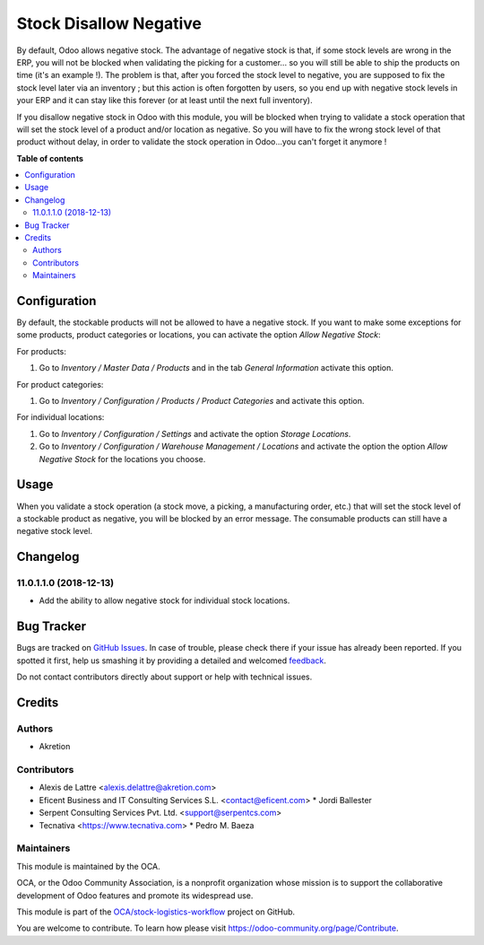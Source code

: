 =======================
Stock Disallow Negative
=======================

.. !!!!!!!!!!!!!!!!!!!!!!!!!!!!!!!!!!!!!!!!!!!!!!!!!!!!
   !! This file is generated by oca-gen-addon-readme !!
   !! changes will be overwritten.                   !!
   !!!!!!!!!!!!!!!!!!!!!!!!!!!!!!!!!!!!!!!!!!!!!!!!!!!!

.. |badge1| image:: https://img.shields.io/badge/maturity-Beta-yellow.png
    :target: https://odoo-community.org/page/development-status
    :alt: Beta
.. |badge2| image:: https://img.shields.io/badge/licence-AGPL--3-blue.png
    :target: http://www.gnu.org/licenses/agpl-3.0-standalone.html
    :alt: License: AGPL-3
.. |badge3| image:: https://img.shields.io/badge/github-OCA%2Fstock--logistics--workflow-lightgray.png?logo=github
    :target: https://github.com/OCA/stock-logistics-workflow/tree/11.0/stock_no_negative
    :alt: OCA/stock-logistics-workflow
.. |badge4| image:: https://img.shields.io/badge/weblate-Translate%20me-F47D42.png
    :target: https://translation.odoo-community.org/projects/stock-logistics-workflow-11-0/stock-logistics-workflow-11-0-stock_no_negative
    :alt: Translate me on Weblate
.. |badge5| image:: https://img.shields.io/badge/runbot-Try%20me-875A7B.png
    :target: https://runbot.odoo-community.org/runbot/154/11.0
    :alt: Try me on Runbot

|badge1| |badge2| |badge3| |badge4| |badge5| 

By default, Odoo allows negative stock. The advantage of negative stock
is that, if some stock levels are wrong in the ERP, you will not be blocked
when validating the picking for a customer... so you will still be able to
ship the products on time (it's an example !). The problem is that, after you
forced the stock level to negative, you are supposed to fix the stock level
later via an inventory ; but this action is often forgotten by users,
so you end up with negative stock levels in your ERP and it can stay like
this forever (or at least until the next full inventory).

If you disallow negative stock in Odoo with this module, you will be blocked
when trying to validate a stock operation that will set the stock level of
a product and/or location as negative. So you will have to fix the
wrong stock level of that product without delay, in order to validate the
stock operation in Odoo...you can't forget it anymore !


**Table of contents**

.. contents::
   :local:

Configuration
=============

By default, the stockable products will not be allowed to have a negative
stock. If you want to make some exceptions for some products, product
categories or locations, you can activate the option *Allow Negative Stock*:

For products:

#. Go to *Inventory / Master Data / Products* and in the
   tab *General Information* activate this option.

For product categories:

#. Go to *Inventory / Configuration / Products / Product Categories*
   and activate this option.

For individual locations:

#. Go to *Inventory / Configuration / Settings* and activate
   the option *Storage Locations*.
#. Go to *Inventory / Configuration / Warehouse Management / Locations* and
   activate the option the option *Allow Negative Stock* for the locations you
   choose.


Usage
=====

When you validate a stock operation (a stock move, a picking,
a manufacturing order, etc.) that will set the stock level of a
stockable product as negative, you will be blocked by an error message.
The consumable products can still have a negative stock level.

Changelog
=========

11.0.1.1.0 (2018-12-13)
~~~~~~~~~~~~~~~~~~~~~~~

* Add the ability to allow negative stock for individual stock locations.

Bug Tracker
===========

Bugs are tracked on `GitHub Issues <https://github.com/OCA/stock-logistics-workflow/issues>`_.
In case of trouble, please check there if your issue has already been reported.
If you spotted it first, help us smashing it by providing a detailed and welcomed
`feedback <https://github.com/OCA/stock-logistics-workflow/issues/new?body=module:%20stock_no_negative%0Aversion:%2011.0%0A%0A**Steps%20to%20reproduce**%0A-%20...%0A%0A**Current%20behavior**%0A%0A**Expected%20behavior**>`_.

Do not contact contributors directly about support or help with technical issues.

Credits
=======

Authors
~~~~~~~

* Akretion

Contributors
~~~~~~~~~~~~

* Alexis de Lattre <alexis.delattre@akretion.com>
* Eficent Business and IT Consulting Services S.L. <contact@eficent.com>
  * Jordi Ballester
* Serpent Consulting Services Pvt. Ltd. <support@serpentcs.com>
* Tecnativa <https://www.tecnativa.com>
  * Pedro M. Baeza

Maintainers
~~~~~~~~~~~

This module is maintained by the OCA.

.. image:: https://odoo-community.org/logo.png
   :alt: Odoo Community Association
   :target: https://odoo-community.org

OCA, or the Odoo Community Association, is a nonprofit organization whose
mission is to support the collaborative development of Odoo features and
promote its widespread use.

This module is part of the `OCA/stock-logistics-workflow <https://github.com/OCA/stock-logistics-workflow/tree/11.0/stock_no_negative>`_ project on GitHub.

You are welcome to contribute. To learn how please visit https://odoo-community.org/page/Contribute.